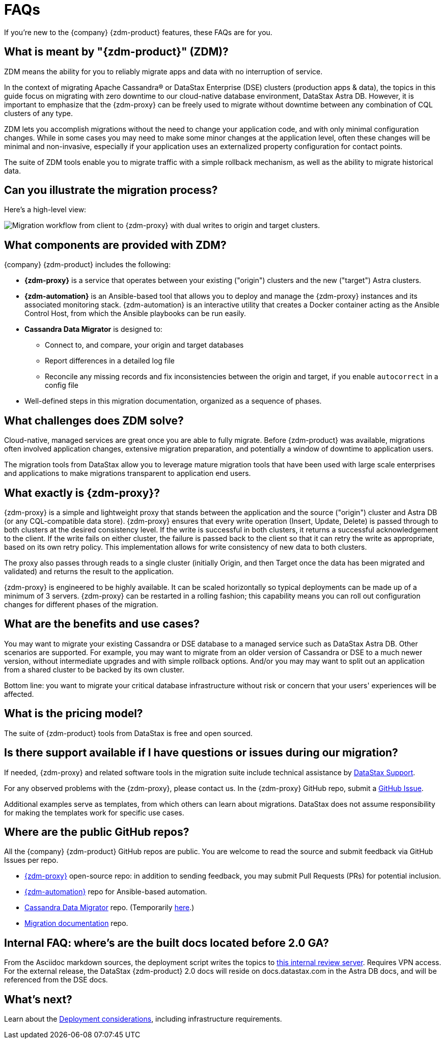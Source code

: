 = FAQs

If you're new to the {company} {zdm-product} features, these FAQs are for you.

== What is meant by "{zdm-product}" (ZDM)?

ZDM means the ability for you to reliably migrate apps and data with no interruption of service.

In the context of migrating Apache Cassandra&reg; or DataStax Enterprise (DSE) clusters (production apps & data), the topics in this guide focus on migrating with zero downtime to our cloud-native database environment, DataStax Astra DB. However, it is important to emphasize that the {zdm-proxy} can be freely used to migrate without downtime between any combination of CQL clusters of any type.

ZDM lets you accomplish migrations without the need to change your application code, and with only minimal configuration changes. While in some cases you may need to make some minor changes at the application level, often these changes will be minimal and non-invasive, especially if your application uses an externalized property configuration for contact points.

The suite of ZDM tools enable you to migrate traffic with a simple rollback mechanism, as well as the ability to migrate historical data.

== Can you illustrate the migration process?

Here's a high-level view:

image:zdm-workflow1.png[Migration workflow from client to {zdm-proxy} with dual writes to origin and target clusters.]

== What components are provided with ZDM?

{company} {zdm-product} includes the following:

* **{zdm-proxy}** is a service that operates between your existing ("origin") clusters and the new ("target") Astra clusters.
* **{zdm-automation}** is an Ansible-based tool that allows you to deploy and manage the {zdm-proxy} instances and its associated monitoring stack. {zdm-automation} is an interactive utility that creates a Docker container acting as the Ansible Control Host, from which the Ansible playbooks can be run easily.
* **Cassandra Data Migrator** is designed to:
** Connect to, and compare, your origin and target databases
** Report differences in a detailed log file
** Reconcile any missing records and fix inconsistencies between the origin and target, if you enable `autocorrect` in a config file
* Well-defined steps in this migration documentation, organized as a sequence of phases.

== What challenges does ZDM solve?

Cloud-native, managed services are great once you are able to fully migrate. Before {zdm-product} was available,  migrations often involved application changes, extensive migration preparation, and potentially a window of downtime to application users.

The migration tools from DataStax allow you to leverage mature migration tools that have been used with large scale enterprises and applications to make migrations transparent to application end users.

== What exactly is {zdm-proxy}?

{zdm-proxy} is a simple and lightweight proxy that stands between the application and the source ("origin") cluster and Astra DB (or any CQL-compatible data store). {zdm-proxy} ensures that every write operation (Insert, Update, Delete) is passed through to both clusters at the desired consistency level. If the write is successful in both clusters, it returns a successful acknowledgement to the client. If the write fails on either cluster, the failure is passed back to the client so that it can retry the write as appropriate, based on its own retry policy. This implementation allows for write consistency of new data to both clusters.

The proxy also passes through reads to a single cluster (initially Origin, and then Target once the data has been migrated and validated) and returns the result to the application.

{zdm-proxy} is engineered to be highly available. It can be scaled horizontally so typical deployments can be made up of a minimum of 3 servers. {zdm-proxy} can be restarted in a rolling fashion; this capability means you can roll out configuration changes for different phases of the migration.

== What are the benefits and use cases?

You may want to migrate your existing Cassandra or DSE database to a managed service such as DataStax Astra DB. Other scenarios are supported. For example, you may want to migrate from an older version of Cassandra or DSE to a much newer version, without intermediate upgrades and with simple rollback options. And/or you may may want to split out an application from a shared cluster to be backed by its own cluster.

Bottom line: you want to migrate your critical database infrastructure without risk or concern that your users' experiences will be affected.

== What is the pricing model?

The suite of {zdm-product} tools from DataStax is free and open sourced.

== Is there support available if I have questions or issues during our migration?

If needed, {zdm-proxy} and related software tools in the migration suite include technical assistance by https://support.datastax.com/s/[DataStax Support^].

For any observed problems with the {zdm-proxy}, please contact us. In the {zdm-proxy} GitHub repo, submit a https://github.com/datastax/zdm-proxy/issues[GitHub Issue^].

Additional examples serve as templates, from which others can learn about migrations. DataStax does not assume responsibility for making the templates work for specific use cases.

== Where are the public GitHub repos?

All the {company} {zdm-product} GitHub repos are public. You are welcome to read the source and submit feedback via GitHub Issues per repo.

* https://github.com/datastax/zdm-proxy[{zdm-proxy}^] open-source repo: in addition to sending feedback, you may submit Pull Requests (PRs) for potential inclusion.

* https://github.com/datastax/zdm-proxy-automation[{zdm-automation}^] repo for Ansible-based automation.

// commented out * https://github.com/riptano/cloud-gate-schema-migrator[DSBulk Migrator^] repo.

* https://github.com/datastax/cassandra-data-migrator[Cassandra Data Migrator^] repo. (Temporarily https://github.com/Ankitp1342/astra-spark-migration-ranges[here].)

* https://github.com/datastax/migration-docs[Migration documentation^] repo.

== Internal FAQ: where's are the built docs located before 2.0 GA?

From the Asciidoc markdown sources, the deployment script writes the topics to https://coppi.sjc.dsinternal.org/en/zdm/docs/[this internal review server^]. Requires VPN access. For the external release, the DataStax {zdm-product} 2.0 docs will reside on docs.datastax.com in the Astra DB docs, and will be referenced from the DSE docs.

== What's next?

Learn about the xref:migration-infrastructure.adoc[Deployment considerations], including infrastructure requirements.
